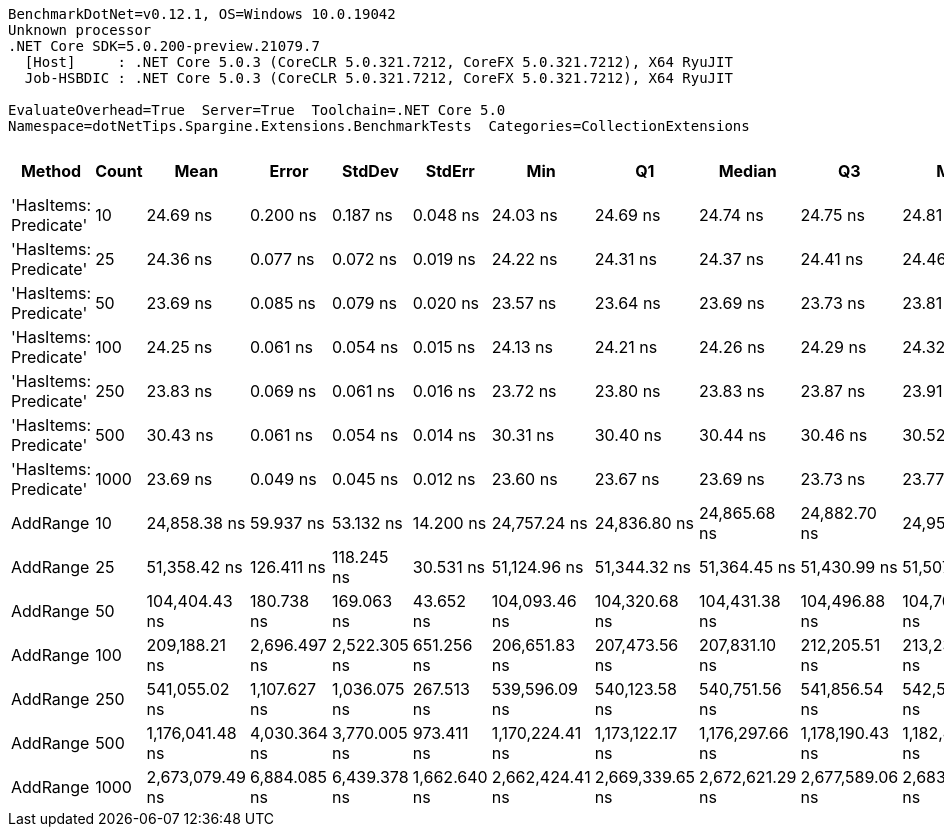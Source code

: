 ....
BenchmarkDotNet=v0.12.1, OS=Windows 10.0.19042
Unknown processor
.NET Core SDK=5.0.200-preview.21079.7
  [Host]     : .NET Core 5.0.3 (CoreCLR 5.0.321.7212, CoreFX 5.0.321.7212), X64 RyuJIT
  Job-HSBDIC : .NET Core 5.0.3 (CoreCLR 5.0.321.7212, CoreFX 5.0.321.7212), X64 RyuJIT

EvaluateOverhead=True  Server=True  Toolchain=.NET Core 5.0  
Namespace=dotNetTips.Spargine.Extensions.BenchmarkTests  Categories=CollectionExtensions  
....
[options="header"]
|===
|                 Method|  Count|             Mean|         Error|        StdDev|        StdErr|              Min|               Q1|           Median|               Q3|              Max|          Op/s|  CI99.9% Margin|  Iterations|  Kurtosis|  MValue|  Skewness|  Rank|  LogicalGroup|  Baseline|  Code Size|   Gen 0|  Gen 1|  Gen 2|  Allocated
|  'HasItems: Predicate'|     10|         24.69 ns|      0.200 ns|      0.187 ns|      0.048 ns|         24.03 ns|         24.69 ns|         24.74 ns|         24.75 ns|         24.81 ns|  40,506,587.3|       0.2000 ns|       15.00|     9.995|   2.000|   -2.7951|     3|             *|        No|      337 B|       -|      -|      -|          -
|  'HasItems: Predicate'|     25|         24.36 ns|      0.077 ns|      0.072 ns|      0.019 ns|         24.22 ns|         24.31 ns|         24.37 ns|         24.41 ns|         24.46 ns|  41,052,965.5|       0.0774 ns|       15.00|     1.974|   2.000|   -0.4977|     2|             *|        No|      337 B|       -|      -|      -|          -
|  'HasItems: Predicate'|     50|         23.69 ns|      0.085 ns|      0.079 ns|      0.020 ns|         23.57 ns|         23.64 ns|         23.69 ns|         23.73 ns|         23.81 ns|  42,216,479.3|       0.0847 ns|       15.00|     1.805|   2.000|   -0.0852|     1|             *|        No|      337 B|       -|      -|      -|          -
|  'HasItems: Predicate'|    100|         24.25 ns|      0.061 ns|      0.054 ns|      0.015 ns|         24.13 ns|         24.21 ns|         24.26 ns|         24.29 ns|         24.32 ns|  41,243,026.2|       0.0613 ns|       14.00|     2.392|   2.000|   -0.5798|     2|             *|        No|      337 B|       -|      -|      -|          -
|  'HasItems: Predicate'|    250|         23.83 ns|      0.069 ns|      0.061 ns|      0.016 ns|         23.72 ns|         23.80 ns|         23.83 ns|         23.87 ns|         23.91 ns|  41,964,874.1|       0.0689 ns|       14.00|     1.939|   2.000|   -0.3917|     1|             *|        No|      337 B|       -|      -|      -|          -
|  'HasItems: Predicate'|    500|         30.43 ns|      0.061 ns|      0.054 ns|      0.014 ns|         30.31 ns|         30.40 ns|         30.44 ns|         30.46 ns|         30.52 ns|  32,858,561.4|       0.0610 ns|       14.00|     2.516|   2.000|   -0.3954|     4|             *|        No|      337 B|       -|      -|      -|          -
|  'HasItems: Predicate'|   1000|         23.69 ns|      0.049 ns|      0.045 ns|      0.012 ns|         23.60 ns|         23.67 ns|         23.69 ns|         23.73 ns|         23.77 ns|  42,204,725.8|       0.0486 ns|       15.00|     2.062|   2.000|   -0.2439|     1|             *|        No|      337 B|       -|      -|      -|          -
|               AddRange|     10|     24,858.38 ns|     59.937 ns|     53.132 ns|     14.200 ns|     24,757.24 ns|     24,836.80 ns|     24,865.68 ns|     24,882.70 ns|     24,957.91 ns|      40,227.9|      59.9368 ns|       14.00|     2.538|   2.000|   -0.2848|     5|             *|        No|      766 B|  0.0916|      -|      -|     1088 B
|               AddRange|     25|     51,358.42 ns|    126.411 ns|    118.245 ns|     30.531 ns|     51,124.96 ns|     51,344.32 ns|     51,364.45 ns|     51,430.99 ns|     51,507.41 ns|      19,471.0|     126.4112 ns|       15.00|     2.381|   2.000|   -0.6964|     6|             *|        No|      766 B|  0.1831|      -|      -|     2024 B
|               AddRange|     50|    104,404.43 ns|    180.738 ns|    169.063 ns|     43.652 ns|    104,093.46 ns|    104,320.68 ns|    104,431.38 ns|    104,496.88 ns|    104,702.33 ns|       9,578.1|     180.7382 ns|       15.00|     2.320|   2.000|   -0.2720|     7|             *|        No|      766 B|  0.3662|      -|      -|     3760 B
|               AddRange|    100|    209,188.21 ns|  2,696.497 ns|  2,522.305 ns|    651.256 ns|    206,651.83 ns|    207,473.56 ns|    207,831.10 ns|    212,205.51 ns|    213,236.82 ns|       4,780.4|   2,696.4967 ns|       15.00|     1.392|   2.000|    0.6144|     8|             *|        No|      766 B|  0.7324|      -|      -|     7096 B
|               AddRange|    250|    541,055.02 ns|  1,107.627 ns|  1,036.075 ns|    267.513 ns|    539,596.09 ns|    540,123.58 ns|    540,751.56 ns|    541,856.54 ns|    542,561.13 ns|       1,848.2|   1,107.6271 ns|       15.00|     1.390|   2.000|    0.0975|     9|             *|        No|      766 B|  0.9766|      -|      -|    16544 B
|               AddRange|    500|  1,176,041.48 ns|  4,030.364 ns|  3,770.005 ns|    973.411 ns|  1,170,224.41 ns|  1,173,122.17 ns|  1,176,297.66 ns|  1,178,190.43 ns|  1,182,417.38 ns|         850.3|   4,030.3636 ns|       15.00|     1.791|   2.000|   -0.0441|    10|             *|        No|      766 B|  1.9531|      -|      -|    32616 B
|               AddRange|   1000|  2,673,079.49 ns|  6,884.085 ns|  6,439.378 ns|  1,662.640 ns|  2,662,424.41 ns|  2,669,339.65 ns|  2,672,621.29 ns|  2,677,589.06 ns|  2,683,029.49 ns|         374.1|   6,884.0853 ns|       15.00|     1.739|   2.000|   -0.0917|    11|             *|        No|      766 B|       -|      -|      -|    64736 B
|===
